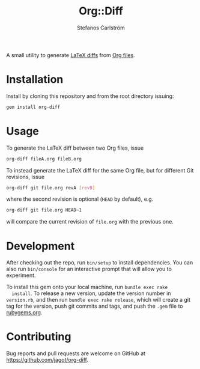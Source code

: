#+TITLE: Org::Diff
#+AUTHOR: Stefanos Carlström
#+EMAIL: stefanos.carlstrom@gmail.com

A small utility to generate [[https://github.com/ftilmann/latexdiff][LaTeX diffs]] from [[https://orgmode.org][Org files]].

* Installation
  Install by cloning this repository and from the root directory
  issuing:

  #+BEGIN_SRC sh
    gem install org-diff
  #+END_SRC

* Usage
  To generate the LaTeX diff between two Org files, issue
  #+BEGIN_SRC sh
    org-diff fileA.org fileB.org
  #+END_SRC

  To instead generate the LaTeX diff for the same Org file, but for
  different Git revisions, issue
  #+BEGIN_SRC sh
    org-diff git file.org revA [revB]
  #+END_SRC
  where the second revision is optional (=HEAD= by default), e.g.
  #+BEGIN_SRC sh
    org-diff git file.org HEAD~1
  #+END_SRC
  will compare the current revision of =file.org= with the previous
  one.

* Development
  After checking out the repo, run =bin/setup= to install
  dependencies. You can also run =bin/console= for an interactive
  prompt that will allow you to experiment.

  To install this gem onto your local machine, run =bundle exec rake
  install=. To release a new version, update the version number in
  =version.rb=, and then run =bundle exec rake release=, which will
  create a git tag for the version, push git commits and tags, and
  push the =.gem= file to [[https://rubygems.org][rubygems.org]].

* Contributing
  Bug reports and pull requests are welcome on GitHub at
  https://github.com/jagot/org-diff.
